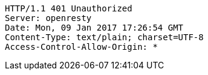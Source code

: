 [source,http,options="nowrap"]
----
HTTP/1.1 401 Unauthorized
Server: openresty
Date: Mon, 09 Jan 2017 17:26:54 GMT
Content-Type: text/plain; charset=UTF-8
Access-Control-Allow-Origin: *

----